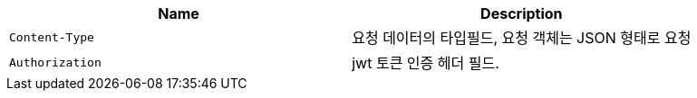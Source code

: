 |===
|Name|Description

|`+Content-Type+`
|요청 데이터의 타입필드, 요청 객체는 JSON 형태로 요청

|`+Authorization+`
|jwt 토큰 인증 헤더 필드.

|===